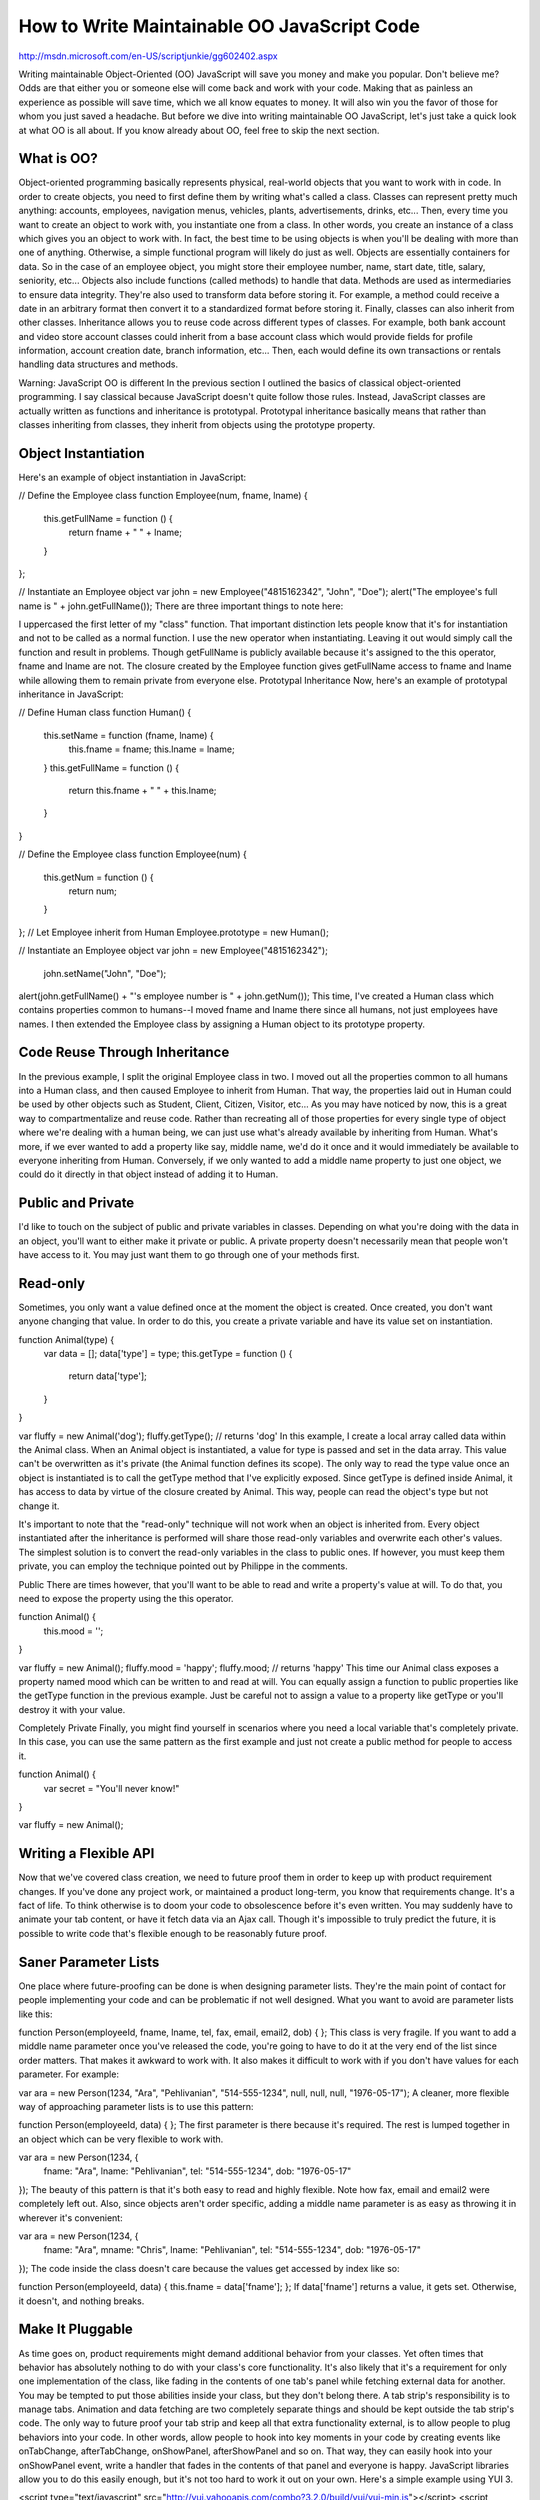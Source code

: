 How to Write Maintainable OO JavaScript Code
================================================

http://msdn.microsoft.com/en-US/scriptjunkie/gg602402.aspx

Writing maintainable Object-Oriented (OO) JavaScript will save you money and make you popular. Don't believe me? Odds are that either you or someone else will come back and work with your code. Making that as painless an experience as possible will save time, which we all know equates to money. It will also win you the favor of those for whom you just saved a headache. But before we dive into writing maintainable OO JavaScript, let's just take a quick look at what OO is all about. If you know already about OO, feel free to skip the next section.

What is OO?
-------------------

Object-oriented programming basically represents physical, real-world objects that you want to work with in code. In order to create objects, you need to first define them by writing what's called a class. Classes can represent pretty much anything: accounts, employees, navigation menus, vehicles, plants, advertisements, drinks, etc... Then, every time you want to create an object to work with, you instantiate one from a class. In other words, you create an instance of a class which gives you an object to work with. In fact, the best time to be using objects is when you'll be dealing with more than one of anything. Otherwise, a simple functional program will likely do just as well. Objects are essentially containers for data. So in the case of an employee object, you might store their employee number, name, start date, title, salary, seniority, etc... Objects also include functions (called methods) to handle that data. Methods are used as intermediaries to ensure data integrity. They're also used to transform data before storing it. For example, a method could receive a date in an arbitrary format then convert it to a standardized format before storing it. Finally, classes can also inherit from other classes. Inheritance allows you to reuse code across different types of classes. For example, both bank account and video store account classes could inherit from a base account class which would provide fields for profile information, account creation date, branch information, etc... Then, each would define its own transactions or rentals handling data structures and methods.

Warning: JavaScript OO is different
In the previous section I outlined the basics of classical object-oriented programming. I say classical because JavaScript doesn't quite follow those rules. Instead, JavaScript classes are actually written as functions and inheritance is prototypal. Prototypal inheritance basically means that rather than classes inheriting from classes, they inherit from objects using the prototype property.

Object Instantiation
-------------------

Here's an example of object instantiation in JavaScript:

// Define the Employee class
function Employee(num, fname, lname) {
    this.getFullName = function () {
        return fname + " " + lname;
    }
};
 
// Instantiate an Employee object
var john = new Employee("4815162342", "John", "Doe");
alert("The employee's full name is " + john.getFullName());
There are three important things to note here:

I uppercased the first letter of my "class" function. That important distinction lets people know that it's for instantiation and not to be called as a normal function.
I use the new operator when instantiating. Leaving it out would simply call the function and result in problems.
Though getFullName is publicly available because it's assigned to the this operator, fname and lname are not. The closure created by the Employee function gives getFullName access to fname and lname while allowing them to remain private from everyone else.
Prototypal Inheritance
Now, here's an example of prototypal inheritance in JavaScript:

// Define Human class
function Human() {
    this.setName = function (fname, lname) {
        this.fname = fname;
        this.lname = lname;
    }
    this.getFullName = function () {
        return this.fname + " " + this.lname;
    }
}
 
// Define the Employee class
function Employee(num) {
    this.getNum = function () {
        return num;
    }
};
// Let Employee inherit from Human
Employee.prototype = new Human();
 
// Instantiate an Employee object
var john = new Employee("4815162342");
    john.setName("John", "Doe");
alert(john.getFullName() + "'s employee number is " + john.getNum());
This time, I've created a Human class which contains properties common to humans--I moved fname and lname there since all humans, not just employees have names. I then extended the Employee class by assigning a Human object to its prototype property.

Code Reuse Through Inheritance
-------------------

In the previous example, I split the original Employee class in two. I moved out all the properties common to all humans into a Human class, and then caused Employee to inherit from Human. That way, the properties laid out in Human could be used by other objects such as Student, Client, Citizen, Visitor, etc... As you may have noticed by now, this is a great way to compartmentalize and reuse code. Rather than recreating all of those properties for every single type of object where we're dealing with a human being, we can just use what's already available by inheriting from Human. What's more, if we ever wanted to add a property like say, middle name, we'd do it once and it would immediately be available to everyone inheriting from Human. Conversely, if we only wanted to add a middle name property to just one object, we could do it directly in that object instead of adding it to Human.

Public and Private
-------------------

I'd like to touch on the subject of public and private variables in classes. Depending on what you're doing with the data in an object, you'll want to either make it private or public. A private property doesn't necessarily mean that people won't have access to it. You may just want them to go through one of your methods first.

Read-only
-------------------

Sometimes, you only want a value defined once at the moment the object is created. Once created, you don't want anyone changing that value. In order to do this, you create a private variable and have its value set on instantiation.

function Animal(type) {
    var data = [];
    data['type'] = type;
    this.getType = function () {
        return data['type'];
    }
}
 
var fluffy = new Animal('dog');
fluffy.getType(); // returns 'dog'
In this example, I create a local array called data within the Animal class. When an Animal object is instantiated, a value for type is passed and set in the data array. This value can't be overwritten as it's private (the Animal function defines its scope). The only way to read the type value once an object is instantiated is to call the getType method that I've explicitly exposed. Since getType is defined inside Animal, it has access to data by virtue of the closure created by Animal. This way, people can read the object's type but not change it.

It's important to note that the "read-only" technique will not work when an object is inherited from. Every object instantiated after the inheritance is performed will share those read-only variables and overwrite each other's values. The simplest solution is to convert the read-only variables in the class to public ones. If however, you must keep them private, you can employ the technique pointed out by Philippe in the comments.

Public
There are times however, that you'll want to be able to read and write a property's value at will. To do that, you need to expose the property using the this operator.

function Animal() {
    this.mood = '';
}
 
var fluffy = new Animal();
fluffy.mood = 'happy';
fluffy.mood; // returns 'happy'
This time our Animal class exposes a property named mood which can be written to and read at will. You can equally assign a function to public properties like the getType function in the previous example. Just be careful not to assign a value to a property like getType or you'll destroy it with your value.

Completely Private
Finally, you might find yourself in scenarios where you need a local variable that's completely private. In this case, you can use the same pattern as the first example and just not create a public method for people to access it.

function Animal() {
    var secret = "You'll never know!"
}
 
var fluffy = new Animal();

Writing a Flexible API
-------------------

Now that we've covered class creation, we need to future proof them in order to keep up with product requirement changes. If you've done any project work, or maintained a product long-term, you know that requirements change. It's a fact of life. To think otherwise is to doom your code to obsolescence before it's even written. You may suddenly have to animate your tab content, or have it fetch data via an Ajax call. Though it's impossible to truly predict the future, it is possible to write code that's flexible enough to be reasonably future proof.

Saner Parameter Lists
-------------------

One place where future-proofing can be done is when designing parameter lists. They're the main point of contact for people implementing your code and can be problematic if not well designed. What you want to avoid are parameter lists like this:

function Person(employeeId, fname, lname, tel, fax, email, email2, dob) {
};
This class is very fragile. If you want to add a middle name parameter once you've released the code, you're going to have to do it at the very end of the list since order matters. That makes it awkward to work with. It also makes it difficult to work with if you don't have values for each parameter. For example:

var ara = new Person(1234, "Ara", "Pehlivanian", "514-555-1234", null, null, null, "1976-05-17");
A cleaner, more flexible way of approaching parameter lists is to use this pattern:

function Person(employeeId, data) {
};
The first parameter is there because it's required. The rest is lumped together in an object which can be very flexible to work with.

var ara = new Person(1234, {
    fname: "Ara",
    lname: "Pehlivanian",
    tel: "514-555-1234",
    dob: "1976-05-17"
});
The beauty of this pattern is that it's both easy to read and highly flexible. Note how fax, email and email2 were completely left out. Also, since objects aren't order specific, adding a middle name parameter is as easy as throwing it in wherever it's convenient:

var ara = new Person(1234, {
    fname: "Ara",
    mname: "Chris",
    lname: "Pehlivanian",
    tel: "514-555-1234",
    dob: "1976-05-17"
});
The code inside the class doesn't care because the values get accessed by index like so:

function Person(employeeId, data) {
this.fname = data['fname'];
};
If data['fname'] returns a value, it gets set. Otherwise, it doesn't, and nothing breaks.

Make It Pluggable
-------------------

As time goes on, product requirements might demand additional behavior from your classes. Yet often times that behavior has absolutely nothing to do with your class's core functionality. It's also likely that it's a requirement for only one implementation of the class, like fading in the contents of one tab's panel while fetching external data for another. You may be tempted to put those abilities inside your class, but they don't belong there. A tab strip's responsibility is to manage tabs. Animation and data fetching are two completely separate things and should be kept outside the tab strip's code. The only way to future proof your tab strip and keep all that extra functionality external, is to allow people to plug behaviors into your code. In other words, allow people to hook into key moments in your code by creating events like onTabChange, afterTabChange, onShowPanel, afterShowPanel and so on. That way, they can easily hook into your onShowPanel event, write a handler that fades in the contents of that panel and everyone is happy. JavaScript libraries allow you to do this easily enough, but it's not too hard to work it out on your own. Here's a simple example using YUI 3.

<script type="text/javascript" src="http://yui.yahooapis.com/combo?3.2.0/build/yui/yui-min.js"></script>
<script type="text/javascript">
    YUI().use('event', function (Y) {
 
        function TabStrip() {
            this.showPanel = function () {
                this.fire('onShowPanel');
 
                // Code to show the panel
 
                this.fire('afterShowPanel');
            };
        };
 
        // Give TabStrip the ability to fire custom events
        Y.augment(TabStrip, Y.EventTarget);
 
        var ts = new TabStrip();
 
        // Set up custom event handlers for this instance of TabStrip
        ts.on('onShowPanel', function () {
            //Do something before showing panel
        });
        ts.on('onShowPanel', function () {
            //Do something else before showing panel
        });
        ts.on('afterShowPanel', function () {
            //Do something after showing panel
        });
 
        ts.showPanel();
    });
</script>
This example has a simple TabStrip class with a showPanel method. The method fires two events, onShowPanel and afterShowPanel. It's given the ability to do so by augmenting the class with Y.EventTarget. Once that's done, we instantiate a TabStrip object and assign a bunch of event handlers to it. This is our custom code for handling this instance's unique behavior without messing with the actual class.

Summary
-------------------

If you plan on reusing code either on the same page, website or across multiple projects, consider packaging and organizing it in classes. Object-oriented JavaScript lends itself naturally to better code organization and reuse. What's more, with a little forethought, you can make sure that your code is flexible enough to stay in use long after you've written it. Writing reusable, future-proof JavaScript will save you, your team and your company time and money. That's sure to make you popular.

